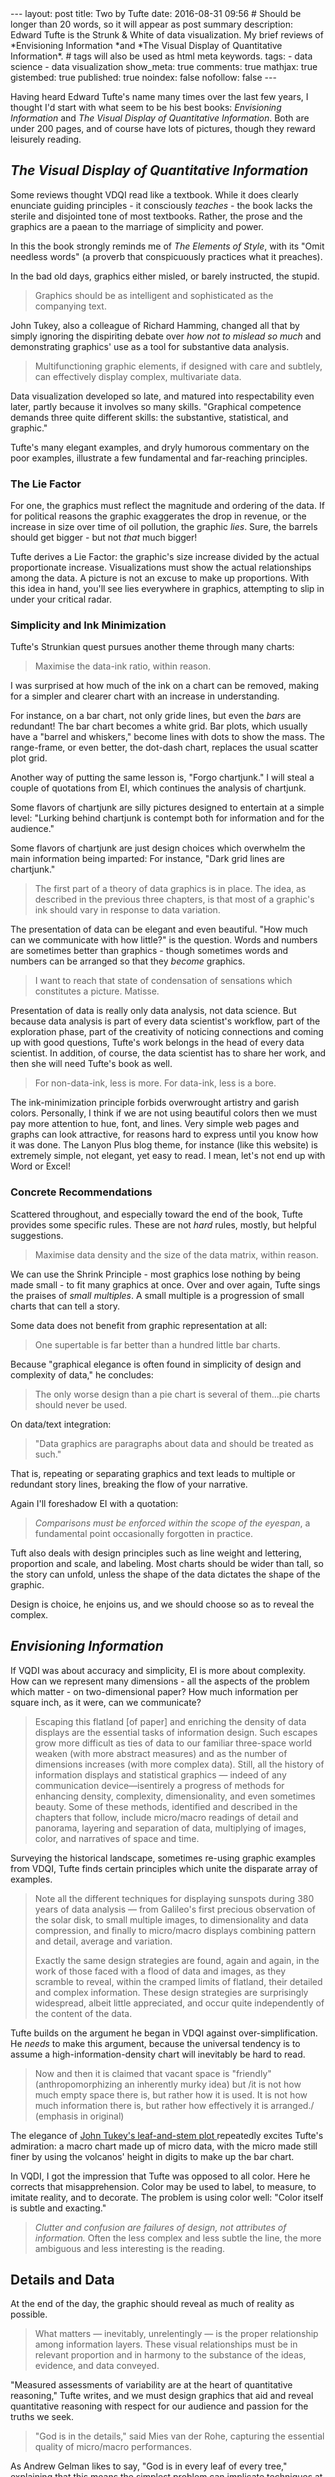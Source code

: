 #+BEGIN_HTML
---
layout: post
title: Two by Tufte
date: 2016-08-31 09:56
# Should be longer than 20 words, so it will appear as post summary
description: Edward Tufte is the Strunk & White of data visualization. My brief reviews of *Envisioning Information *and *The Visual Display of Quantitative Information*.
# tags will also be used as html meta keywords.
tags:
  - data science
  - data visualization

show_meta: true
comments: true
mathjax: true
gistembed: true
published: true
noindex: false
nofollow: false
---
#+END_HTML

Having heard Edward Tufte's name many times over the last few years, I thought
I'd start with what seem to be his best books: /Envisioning Information/ and /The
Visual Display of Quantitative Information/. Both are under 200 pages, and of
course have lots of pictures, though they reward leisurely reading.

** /The Visual Display of Quantitative Information/
Some reviews thought VDQI read like a textbook. While it does clearly enunciate
guiding principles - it consciously /teaches/ - the book lacks the sterile and
disjointed tone of most textbooks. Rather, the prose and the graphics are a
paean to the marriage of simplicity and power.

In this the book strongly reminds me of /The Elements of Style/, with its "Omit
needless words" (a proverb that conspicuously practices what it preaches).

In the bad old days, graphics either misled, or barely instructed, the
stupid. 

#+BEGIN_QUOTE
Graphics should be as intelligent and sophisticated as the companying text.
#+END_QUOTE

John Tukey, also a colleague of Richard Hamming, changed all that by
simply ignoring the dispiriting debate over /how not to mislead so much/ and
demonstrating graphics' use as a tool for substantive data analysis.

#+BEGIN_QUOTE
Multifunctioning graphic elements, if designed with care and subtlely, can
effectively display complex, multivariate data.
#+END_QUOTE

Data visualization developed so late, and matured into respectability even
later, partly because it involves so many skills. "Graphical competence demands
three quite different skills: the substantive, statistical, and graphic."

Tufte's many elegant examples, and dryly humorous commentary on the poor
examples, illustrate a few fundamental and far-reaching principles.

*** The Lie Factor
For one, the graphics must reflect the magnitude and ordering of the data. If
for political reasons the graphic exaggerates the drop in revenue, or the
increase in size over time of oil pollution, the graphic /lies/. Sure,
the barrels should get bigger - but not /that/ much bigger!

Tufte derives a Lie Factor: the graphic's size increase divided by the actual
proportionate increase. Visualizations must show the actual relationships among
the data. A picture is not an excuse to make up proportions. With this idea in
hand, you'll see lies everywhere in graphics, attempting to slip in under your
critical radar.

*** Simplicity and Ink Minimization
Tufte's Strunkian quest pursues another theme through many charts:

#+BEGIN_QUOTE
Maximise the data-ink ratio, within reason.
#+END_QUOTE

I was surprised at how much of the ink on a chart can be removed, making for a
simpler and clearer chart with an increase in understanding. 

For instance, on a bar chart, not only gride lines, but even the /bars/ are
redundant! The bar chart becomes a white grid. Bar plots, which usually have a
"barrel and whiskers," become lines with dots to show the mass. The range-frame,
or even better, the dot-dash chart, replaces the usual scatter plot grid.

Another way of putting the same lesson is, "Forgo chartjunk." I will steal a
couple of quotations from EI, which continues the analysis of chartjunk. 

Some flavors of chartjunk are silly pictures designed to entertain at a simple
level: "Lurking behind chartjunk is contempt both for information and for the
audience."  

Some flavors of chartjunk are just design choices which overwhelm the main
information being imparted: For instance, "Dark grid lines are chartjunk."


#+BEGIN_QUOTE
The first part of a theory of data graphics is in place. The idea, as described
in the previous three chapters, is that most of a graphic's ink should vary in
response to data variation.
#+END_QUOTE

The presentation of data can be elegant and even beautiful. "How much can we
communicate with how little?" is the question. Words and numbers are sometimes
better than graphics - though sometimes words and numbers can be arranged so
that they /become/ graphics.

#+BEGIN_QUOTE
I want to reach that state of condensation of sensations which constitutes a picture. Matisse.
#+END_QUOTE

Presentation of data is really only data analysis, not data science. But because
data analysis is part of every data scientist's workflow, part of the
exploration phase, part of the creativity of noticing connections and coming up
with good questions, Tufte's work belongs in the head of every data
scientist. In addition, of course, the data scientist has to share her work, and
then she will need Tufte's book as well.

#+BEGIN_QUOTE
For non-data-ink, less is more.
For data-ink, less is a bore.
#+END_QUOTE

The ink-minimization principle forbids overwrought artistry and garish
colors. Personally, I think if we are not using beautiful colors then we must
pay more attention to hue, font, and lines. Very simple web pages and graphs can
look attractive, for reasons hard to express until you know how it was done. The
Lanyon Plus blog theme, for instance (like this website) is extremely simple,
not elegant, yet easy to read. I mean, let's not end up with Word or Excel!

*** Concrete Recommendations
Scattered throughout, and especially toward the end of the book, Tufte provides
some specific rules. These are not /hard/ rules, mostly, but helpful suggestions.

#+BEGIN_QUOTE
Maximise data density and the size of the data matrix, within reason.
#+END_QUOTE

We can use the Shrink Principle - most graphics lose nothing by being made
small - to fit many graphics at once. Over and over again, Tufte sings the
praises of /small multiples/. A small multiple is a progression of small charts
that can tell a story.

Some data does not benefit from graphic representation at all:
#+BEGIN_QUOTE
One supertable is far better than a hundred little bar charts.
#+END_QUOTE

Because "graphical elegance is often found in simplicity of design and
complexity of data," he concludes:
#+BEGIN_QUOTE
The only worse design than a pie chart is several of them...pie charts should never be used.
#+END_QUOTE

On data/text integration:
#+BEGIN_QUOTE
"Data graphics are paragraphs about data and should be treated as such."
#+END_QUOTE
That is, repeating or separating graphics and text leads to multiple or
redundant story lines, breaking the flow of your narrative.

Again I'll foreshadow EI with a quotation:
#+BEGIN_QUOTE
/Comparisons must be enforced within the scope of the eyespan/, a fundamental
point occasionally forgotten in practice.
#+END_QUOTE

Tuft also deals with design principles such as line weight and lettering,
proportion and scale, and labeling. Most charts should be wider than tall, so
the story can unfold, unless the shape of the data dictates the shape of the
graphic.

Design is choice, he enjoins us, and we should choose so as to reveal the complex.

** /Envisioning Information/
If VQDI was about accuracy and simplicity, EI is more about complexity. How can
we represent many dimensions - all the aspects of the problem which matter - on
two-dimensional paper? How much information per square inch, as it were, can we
communicate?

#+BEGIN_QUOTE
Escaping this flatland [of paper] and enriching the density of data displays are
the essential tasks of information design. Such escapes grow more difficult as
ties of data to our familiar three-space world weaken (with more abstract
measures) and as the number of dimensions increases (with more complex
data). Still, all the history of information displays and statistical graphics —
indeed of any communication device—isentirely a progress of methods for
enhancing density, complexity, dimensionality, and even sometimes beauty. Some
of these methods, identified and described in the chapters that follow, include
micro/macro readings of detail and panorama, layering and separation of data,
multiplying of images, color, and narratives of space and time.
#+END_QUOTE

Surveying the historical landscape, sometimes re-using graphic examples from
VDQI, Tufte finds certain principles which unite the disparate array of examples.

#+BEGIN_QUOTE
Note all the different techniques for displaying sunspots during 380 years of
data analysis — from Galileo's first precious observation of the solar disk, to
small multiple images, to dimensionality and data compression, and finally to
micro/macro displays combining pattern and detail, average and variation. 

Exactly the same design strategies are found, again and again, in the work of
those faced with a flood of data and images, as they scramble to reveal, within
the cramped limits of flatland, their detailed and complex information. These
design strategies are surprisingly widespread, albeit little appreciated, and
occur quite independently of the content of the data.
#+END_QUOTE

Tufte builds on the argument he began in VDQI against over-simplification. He
/needs/ to make this argument, because the universal tendency is to assume a
high-information-density chart will inevitably be hard to read.

#+BEGIN_QUOTE
Now and then it is claimed that vacant space is "friendly" (anthropomorphizing
an inherently murky idea) but /it is not how much empty space there is, but
rather how it is used. It is not how much information there is, but rather how
effectively it is arranged./ (emphasis in original)
#+END_QUOTE

The elegance of [[http://ilyabirman.net/meanwhile/all/tufte-mystery/][John Tukey's leaf-and-stem plot ]] repeatedly excites Tufte's
admiration: a macro chart made up of micro data, with the micro made still finer
by using the volcanos' height in digits to make up the bar chart.

In VQDI, I got the impression that Tufte was opposed to all color. Here he
corrects that misapprehension. Color may be used to label, to measure, to
imitate reality, and to decorate. The problem is using color well: "Color itself
is subtle and exacting."

#+BEGIN_QUOTE
/Clutter and confusion are failures of design, not attributes of information./
Often the less complex and less subtle the line, the more ambiguous and less
interesting is the reading.
#+END_QUOTE

** Details and Data
At the end of the day, the graphic should reveal as much of reality as possible.
#+BEGIN_QUOTE
What matters — inevitably, unrelentingly — is the proper relationship among
information layers. These visual relationships must be in relevant proportion
and in harmony to the substance of the ideas, evidence, and data conveyed.
#+END_QUOTE

"Measured assessments of variability are at the heart of quantitative
reasoning," Tufte writes, and we must design graphics that aid and reveal
quantitative reasoning with respect for our audience and passion for the truths
we seek.

#+BEGIN_QUOTE
"God is in the details," said Mies van der Rohe, capturing the essential quality
of micro/macro performances.
#+END_QUOTE

As Andrew Gelman likes to say, "God is in every leaf of every tree," explaining
that this means the simplest problem can implicate techniques at the limits of
human knowledge.

With these two masterworks, Edward Tufte shows how to combine simplicity and
elegance with multivariate complexity through detailed design decisions. Instant
classics upon publication, they'll retain their freshness for many decades to
come.
